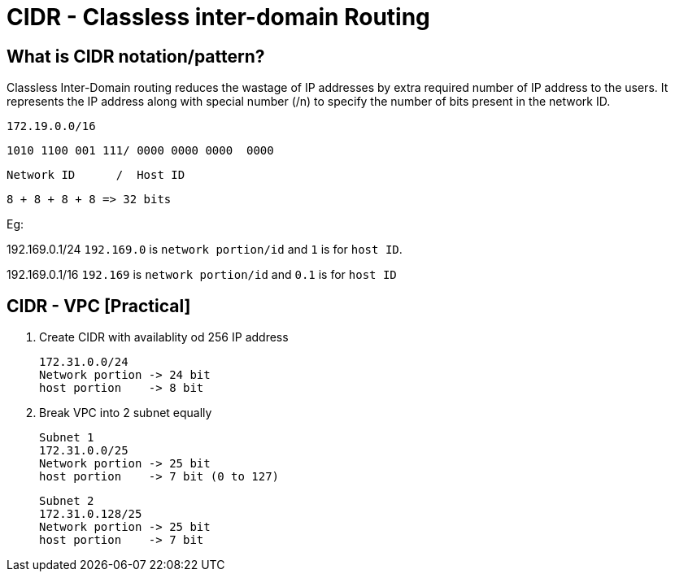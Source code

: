 = CIDR - Classless inter-domain Routing

== What is CIDR notation/pattern?

Classless Inter-Domain routing reduces the wastage of IP addresses by extra required number of IP address to the users. It represents the IP address along with special number (/n) to specify the number of bits present in the network ID.


	172.19.0.0/16

	1010 1100 001 111/ 0000 0000 0000  0000

	Network ID      /  Host ID

    8 + 8 + 8 + 8 => 32 bits

Eg:

192.169.0.1/24
    `192.169.0` is `network portion/id` and `1` is for `host ID`.

192.169.0.1/16
    `192.169` is `network portion/id` and `0.1` is for `host ID`


== CIDR - VPC [Practical]

1. Create CIDR with availablity od 256 IP address

    172.31.0.0/24
    Network portion -> 24 bit
    host portion    -> 8 bit

2. Break VPC into 2 subnet equally

    Subnet 1
    172.31.0.0/25
    Network portion -> 25 bit 
    host portion    -> 7 bit (0 to 127)

    Subnet 2
    172.31.0.128/25
    Network portion -> 25 bit
    host portion    -> 7 bit